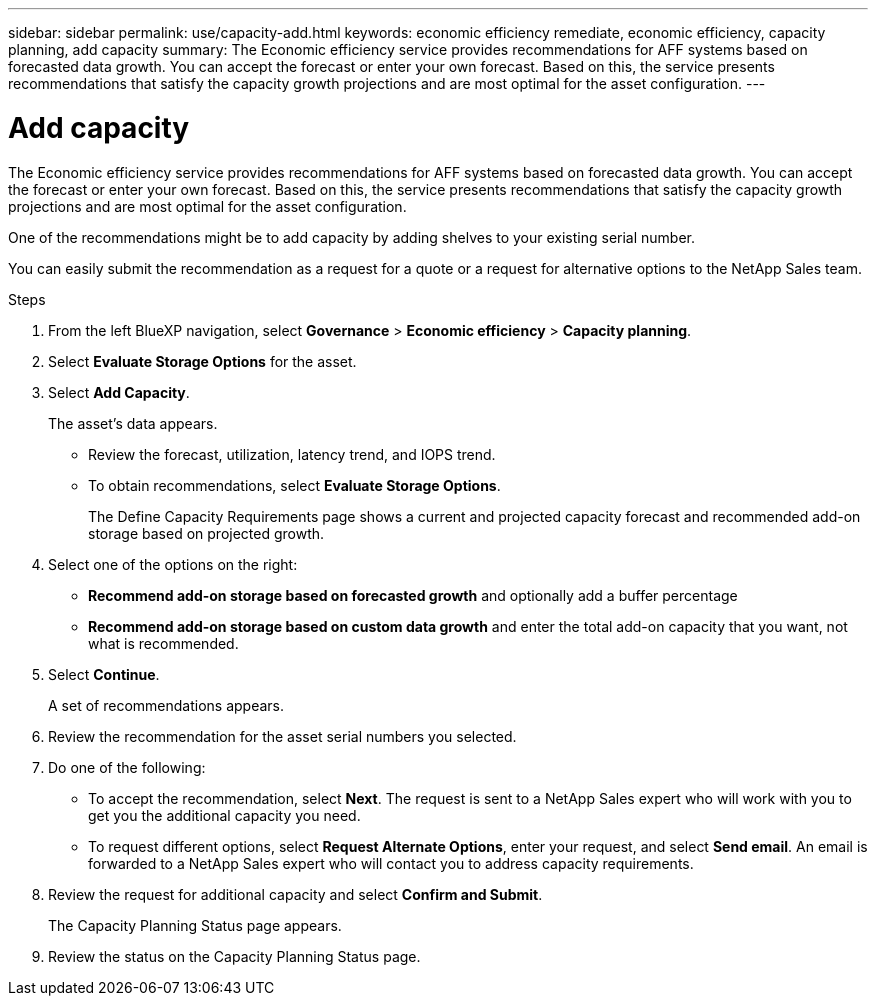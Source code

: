 ---
sidebar: sidebar
permalink: use/capacity-add.html
keywords: economic efficiency remediate, economic efficiency, capacity planning, add capacity
summary: The Economic efficiency service provides recommendations for AFF systems based on forecasted data growth. You can accept the forecast or enter your own forecast. Based on this, the service presents recommendations that satisfy the capacity growth projections and are most optimal for the asset configuration. 
---

= Add capacity
:hardbreaks:
:icons: font
:imagesdir: ../media/use/

[.lead]
The Economic efficiency service provides recommendations for AFF systems based on forecasted data growth. You can accept the forecast or enter your own forecast. Based on this, the service presents recommendations that satisfy the capacity growth projections and are most optimal for the asset configuration. 

One of the recommendations might be to add capacity by adding shelves to your existing serial number. 

You can easily submit the recommendation as a request for a quote or a request for alternative options to the NetApp Sales team. 


.Steps 

. From the left BlueXP navigation, select *Governance* > *Economic efficiency* > *Capacity planning*. 
. Select *Evaluate Storage Options* for the asset.
. Select *Add Capacity*.
+
The asset's data appears. 

* Review the forecast, utilization, latency trend, and IOPS trend. 
* To obtain recommendations, select *Evaluate Storage Options*. 
+
The Define Capacity Requirements page shows a current and projected capacity forecast and recommended add-on storage based on projected growth. 

. Select one of the options on the right: 
+
* *Recommend add-on storage based on forecasted growth* and optionally add a buffer percentage
* *Recommend add-on storage based on custom data growth* and enter the total add-on capacity that you want, not what is recommended. 

. Select *Continue*. 
+
A set of recommendations appears. 

. Review the recommendation for the asset serial numbers you selected. 
. Do one of the following: 
+
* To accept the recommendation, select *Next*. The request is sent to a NetApp Sales expert who will work with you to get you the additional capacity you need. 
* To request different options, select *Request Alternate Options*, enter your request, and select *Send email*. An email is forwarded to a NetApp Sales expert who will contact you to address capacity requirements. 

. Review the request for additional capacity and select *Confirm and Submit*. 
+
The Capacity Planning Status page appears. 

. Review the status on the Capacity Planning Status page. 

